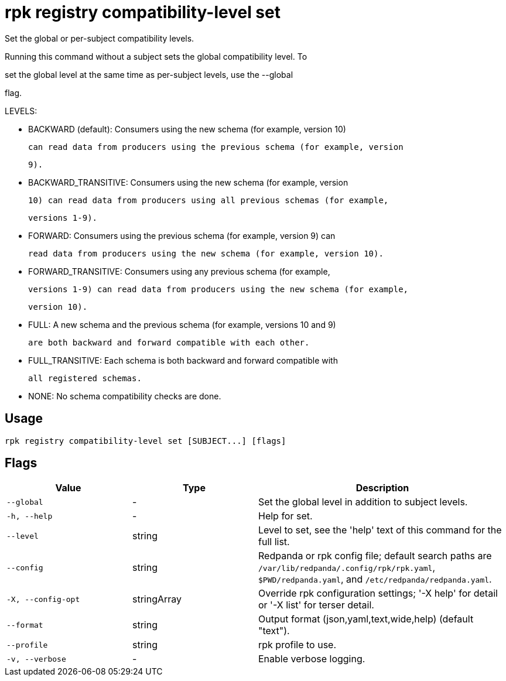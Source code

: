 = rpk registry compatibility-level set
:description: rpk registry compatibility-level set

Set the global or per-subject compatibility levels.

Running this command without a subject sets the global compatibility level. To
set the global level at the same time as per-subject levels, use the --global
flag.

LEVELS:

  - BACKWARD (default): Consumers using the new schema (for example, version 10)
    can read data from producers using the previous schema (for example, version
    9).

  - BACKWARD_TRANSITIVE: Consumers using the new schema (for example, version
    10) can read data from producers using all previous schemas (for example,
    versions 1-9).

  - FORWARD: Consumers using the previous schema (for example, version 9) can
    read data from producers using the new schema (for example, version 10).

  - FORWARD_TRANSITIVE: Consumers using any previous schema (for example,
    versions 1-9) can read data from producers using the new schema (for example,
    version 10).

  - FULL: A new schema and the previous schema (for example, versions 10 and 9)
    are both backward and forward compatible with each other.

  - FULL_TRANSITIVE: Each schema is both backward and forward compatible with
    all registered schemas.

  - NONE: No schema compatibility checks are done.

== Usage

[,bash]
----
rpk registry compatibility-level set [SUBJECT...] [flags]
----

== Flags

[cols="1m,1a,2a"]
|===
|*Value* |*Type* |*Description*

|--global |- |Set the global level in addition to subject levels.

|-h, --help |- |Help for set.

|--level |string |Level to set, see the 'help' text of this command for the full list.

|--config |string |Redpanda or rpk config file; default search paths are `/var/lib/redpanda/.config/rpk/rpk.yaml`, `$PWD/redpanda.yaml`, and `/etc/redpanda/redpanda.yaml`.

|-X, --config-opt |stringArray |Override rpk configuration settings; '-X help' for detail or '-X list' for terser detail.

|--format |string |Output format (json,yaml,text,wide,help) (default "text").

|--profile |string |rpk profile to use.

|-v, --verbose |- |Enable verbose logging.
|===